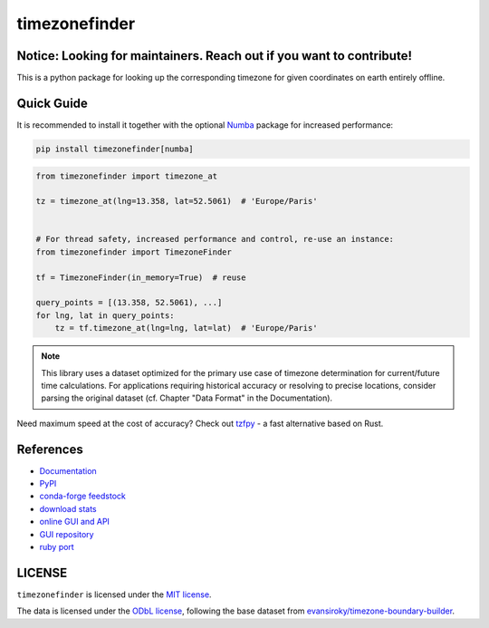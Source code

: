 ==============
timezonefinder
==============


..
    Note: can't include the badges file from the docs here, as it won't render on PyPI -> sync manually

.. image:: https://github.com/jannikmi/timezonefinder/actions/workflows/build.yml/badge.svg?branch=master
    :target: https://github.com/jannikmi/timezonefinder/actions?query=branch%3Amaster

.. image:: https://readthedocs.org/projects/timezonefinder/badge/?version=latest
    :alt: documentation status
    :target: https://timezonefinder.readthedocs.io/en/latest/?badge=latest

.. image:: https://img.shields.io/pypi/wheel/timezonefinder.svg
    :target: https://pypi.python.org/pypi/timezonefinder

.. image:: https://img.shields.io/badge/pre--commit-enabled-brightgreen?logo=pre-commit&logoColor=white
   :target: https://github.com/pre-commit/pre-commit
   :alt: pre-commit

.. image:: https://pepy.tech/badge/timezonefinder
    :alt: total PyPI downloads
    :target: https://pepy.tech/project/timezonefinder

.. image:: https://img.shields.io/pypi/v/timezonefinder.svg
    :alt: latest version on PyPI
    :target: https://pypi.python.org/pypi/timezonefinder

.. image:: https://img.shields.io/conda/vn/conda-forge/timezonefinder.svg
   :target: https://anaconda.org/conda-forge/timezonefinder
   :alt: latest version on conda-forge

.. image:: https://img.shields.io/badge/code%20style-black-000000.svg
    :target: https://github.com/psf/black




Notice: Looking for maintainers. Reach out if you want to contribute!
---------------------------------------------------------------------


This is a python package for looking up the corresponding timezone for given coordinates on earth entirely offline.


Quick Guide
-----------

It is recommended to install it together with the optional `Numba <https://numba.pydata.org/>`__ package for increased performance:

.. code-block:: console

    pip install timezonefinder[numba]


.. code-block:: python

    from timezonefinder import timezone_at

    tz = timezone_at(lng=13.358, lat=52.5061)  # 'Europe/Paris'


    # For thread safety, increased performance and control, re-use an instance:
    from timezonefinder import TimezoneFinder

    tf = TimezoneFinder(in_memory=True)  # reuse

    query_points = [(13.358, 52.5061), ...]
    for lng, lat in query_points:
        tz = tf.timezone_at(lng=lng, lat=lat)  # 'Europe/Paris'



.. note::

    This library uses a dataset optimized for the primary use case of timezone determination for current/future time calculations. For applications requiring historical accuracy or resolving to precise locations, consider parsing the original dataset (cf. Chapter "Data Format" in the Documentation).



Need maximum speed at the cost of accuracy? Check out `tzfpy <https://github.com/ringsaturn/tzfpy>`__ - a fast alternative based on Rust.


References
----------

* `Documentation <https://timezonefinder.readthedocs.io/en/latest/>`__
* `PyPI <https://pypi.python.org/pypi/timezonefinder/>`__
* `conda-forge feedstock <https://github.com/conda-forge/timezonefinder-feedstock>`__
* `download stats <https://pepy.tech/project/timezonefinder>`__
* `online GUI and API <https://timezonefinder.michelfe.it>`__
* `GUI repository <https://github.com/jannikmi/timezonefinder_gui>`__
* `ruby port <https://github.com/gunyarakun/timezone_finder>`__



LICENSE
-------

``timezonefinder`` is licensed under the `MIT license <https://github.com/jannikmi/timezonefinder/blob/master/LICENSE>`__.

The data is licensed under the `ODbL license <https://github.com/jannikmi/timezonefinder/blob/master/DATA_LICENSE>`__, following the base dataset from `evansiroky/timezone-boundary-builder <https://github.com/evansiroky/timezone-boundary-builder>`__.

